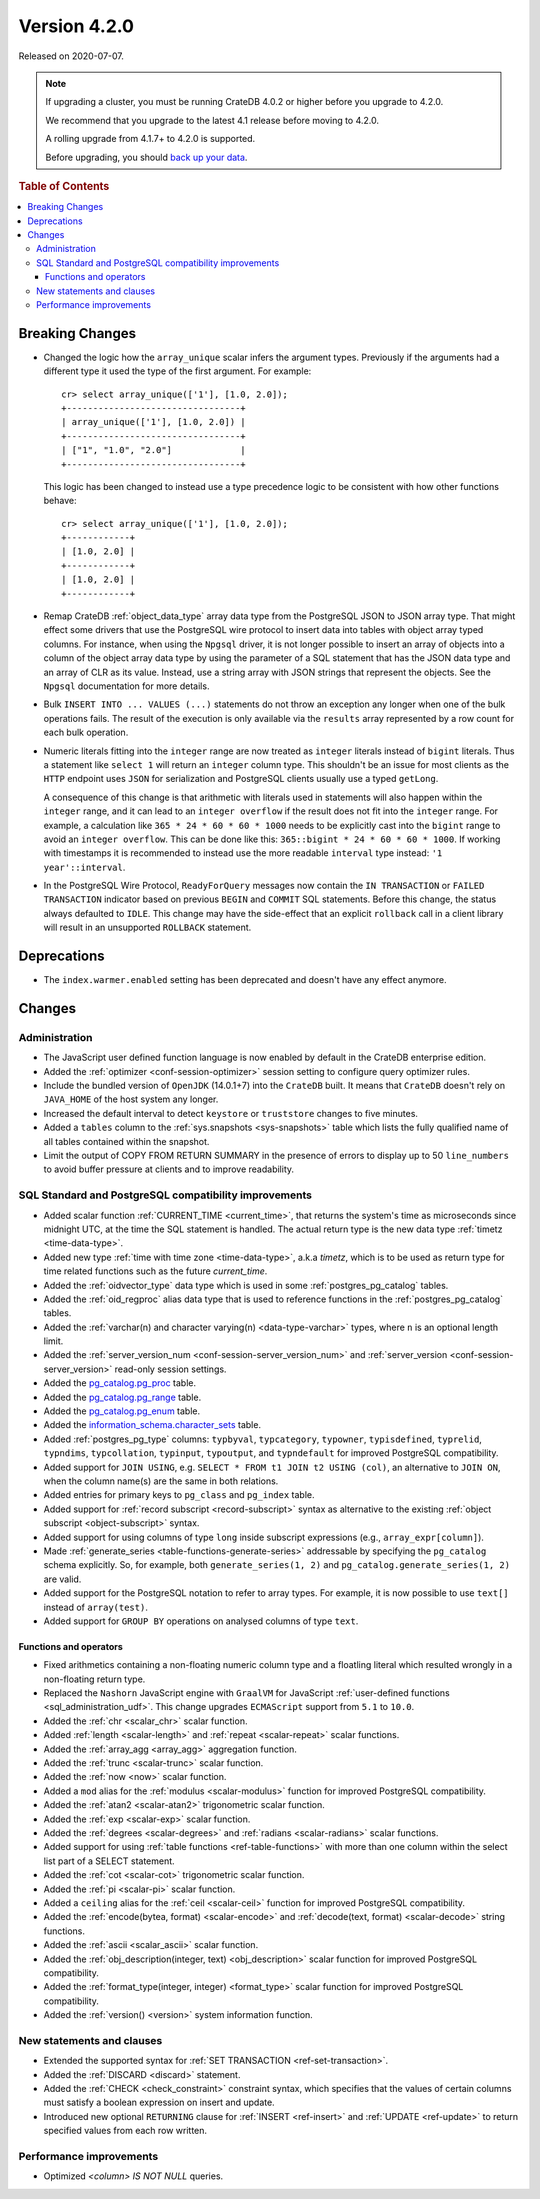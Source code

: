 .. _version_4.2.0:

=============
Version 4.2.0
=============

Released on 2020-07-07.

.. NOTE::

    If upgrading a cluster, you must be running CrateDB 4.0.2 or higher before
    you upgrade to 4.2.0.

    We recommend that you upgrade to the latest 4.1 release before moving to
    4.2.0.

    A rolling upgrade from 4.1.7+ to 4.2.0 is supported.

    Before upgrading, you should `back up your data`_.

.. _back up your data: https://crate.io/a/backing-up-and-restoring-crate/



.. rubric:: Table of Contents

.. contents::
   :local:


Breaking Changes
================

- Changed the logic how the ``array_unique`` scalar infers the argument types.
  Previously if the arguments had a different type it used the type of the
  first argument. For example::

    cr> select array_unique(['1'], [1.0, 2.0]);
    +---------------------------------+
    | array_unique(['1'], [1.0, 2.0]) |
    +---------------------------------+
    | ["1", "1.0", "2.0"]             |
    +---------------------------------+

  This logic has been changed to instead use a type precedence logic to be
  consistent with how other functions behave::

    cr> select array_unique(['1'], [1.0, 2.0]);
    +------------+
    | [1.0, 2.0] |
    +------------+
    | [1.0, 2.0] |
    +------------+

- Remap CrateDB :ref:`object_data_type` array data type from the PostgreSQL
  JSON to JSON array type. That might effect some drivers that use the
  PostgreSQL wire protocol to insert data into tables with object array typed
  columns. For instance,  when using the ``Npgsql`` driver, it is not longer
  possible to insert an array of objects into a column of the object array
  data type by using the parameter of a SQL statement that has the JSON data
  type and an array of CLR as its value. Instead, use a string array with JSON
  strings that represent the objects. See the ``Npgsql`` documentation for
  more details.

- Bulk ``INSERT INTO ... VALUES (...)`` statements do not throw an exception
  any longer when one of the bulk operations fails. The result of the
  execution is only available via the ``results`` array represented by a
  row count for each bulk operation.

- Numeric literals fitting into the ``integer`` range are now treated as
  ``integer`` literals instead of ``bigint`` literals. Thus a statement like
  ``select 1`` will return an ``integer`` column type. This shouldn't be an
  issue for most clients as the ``HTTP`` endpoint uses ``JSON`` for
  serialization and PostgreSQL clients usually use a typed ``getLong``.

  A consequence of this change is that arithmetic with literals used in
  statements will also happen within the ``integer`` range, and it can lead to
  an ``integer overflow`` if the result does not fit into the ``integer``
  range. For example, a calculation like ``365 * 24 * 60 * 60 * 1000`` needs to
  be explicitly cast into the ``bigint`` range to avoid an ``integer
  overflow``. This can be done like this: ``365::bigint * 24 * 60 * 60 *
  1000``. If working with timestamps it is recommended to instead use the more
  readable ``interval`` type instead: ``'1 year'::interval``.

- In the PostgreSQL Wire Protocol, ``ReadyForQuery`` messages now contain the
  ``IN TRANSACTION`` or ``FAILED TRANSACTION`` indicator based on previous
  ``BEGIN`` and ``COMMIT`` SQL statements. Before this change, the status
  always defaulted to ``IDLE``. This change may have the side-effect that an
  explicit ``rollback`` call in a client library will result in an unsupported
  ``ROLLBACK`` statement.

Deprecations
============

- The ``index.warmer.enabled`` setting has been deprecated and doesn't have any
  effect anymore.


Changes
=======


Administration
--------------

- The JavaScript user defined function language is now enabled by default in
  the CrateDB enterprise edition.

- Added the :ref:`optimizer <conf-session-optimizer>` session setting
  to configure query optimizer rules.

- Include the bundled version of ``OpenJDK`` (14.0.1+7) into the ``CrateDB``
  built. It means that ``CrateDB`` doesn't rely on ``JAVA_HOME`` of the host
  system any longer.

- Increased the default interval to detect ``keystore`` or ``truststore``
  changes to five minutes.

- Added a ``tables`` column to the :ref:`sys.snapshots <sys-snapshots>` table
  which lists the fully qualified name of all tables contained within the
  snapshot.

- Limit the output of COPY FROM RETURN SUMMARY in the presence of errors to
  display up to 50 ``line_numbers`` to avoid buffer pressure at clients and
  to improve readability.


SQL Standard and PostgreSQL compatibility improvements
------------------------------------------------------

- Added scalar function :ref:`CURRENT_TIME <current_time>`, that returns
  the system's time as microseconds since midnight UTC, at the time the SQL
  statement is handled. The actual return type is the new data type
  :ref:`timetz <time-data-type>`.

- Added new type :ref:`time with time zone <time-data-type>`, a.k.a `timetz`,
  which is to be used as return type for time related functions such as the
  future `current_time`.

- Added the :ref:`oidvector_type` data type which is used in some
  :ref:`postgres_pg_catalog` tables.

- Added the :ref:`oid_regproc` alias data type that is used to reference
  functions in the :ref:`postgres_pg_catalog` tables.

- Added the :ref:`varchar(n) and character varying(n) <data-type-varchar>`
  types, where ``n`` is an optional length limit.

- Added the :ref:`server_version_num <conf-session-server_version_num>` and
  :ref:`server_version <conf-session-server_version>` read-only session
  settings.

- Added the `pg_catalog.pg_proc <postgres_pg_catalog>`_ table.

- Added the `pg_catalog.pg_range <postgres_pg_catalog>`_ table.

- Added the `pg_catalog.pg_enum <postgres_pg_catalog>`_ table.

- Added the `information_schema.character_sets <character_sets>`_ table.

- Added :ref:`postgres_pg_type` columns: ``typbyval``, ``typcategory``,
  ``typowner``, ``typisdefined``, ``typrelid``, ``typndims``,
  ``typcollation``, ``typinput``, ``typoutput``, and ``typndefault`` for improved
  PostgreSQL compatibility.

- Added support for ``JOIN USING``, e.g. ``SELECT * FROM t1 JOIN t2 USING
  (col)``, an alternative to ``JOIN ON``, when the column name(s) are the same
  in both relations.

- Added entries for primary keys to ``pg_class`` and ``pg_index`` table.

- Added support for :ref:`record subscript <record-subscript>` syntax as
  alternative to the existing :ref:`object subscript <object-subscript>`
  syntax.

- Added support for using columns of type ``long`` inside subscript expressions
  (e.g., ``array_expr[column]``).

- Made :ref:`generate_series <table-functions-generate-series>` addressable by
  specifying the ``pg_catalog`` schema explicitly. So, for example, both
  ``generate_series(1, 2)`` and ``pg_catalog.generate_series(1, 2)`` are valid.

- Added support for the PostgreSQL notation to refer to array types. For
  example, it is now possible to use ``text[]`` instead of ``array(test)``.

- Added support for ``GROUP BY`` operations on analysed columns of type
  ``text``.

Functions and operators
~~~~~~~~~~~~~~~~~~~~~~~

- Fixed arithmetics containing a non-floating numeric column type and a
  floatling literal which resulted wrongly in a non-floating return type.

- Replaced the ``Nashorn`` JavaScript engine with ``GraalVM`` for JavaScript
  :ref:`user-defined functions <sql_administration_udf>`. This change upgrades
  ``ECMAScript`` support from ``5.1`` to ``10.0``.

- Added the :ref:`chr <scalar_chr>` scalar function.

- Added :ref:`length <scalar-length>` and :ref:`repeat <scalar-repeat>`
  scalar functions.

- Added the :ref:`array_agg <array_agg>` aggregation function.

- Added the :ref:`trunc <scalar-trunc>` scalar function.

- Added the :ref:`now <now>` scalar function.

- Added a ``mod`` alias for the :ref:`modulus <scalar-modulus>` function for
  improved PostgreSQL compatibility.

- Added the :ref:`atan2 <scalar-atan2>` trigonometric scalar function.

- Added the :ref:`exp <scalar-exp>` scalar function.

- Added the :ref:`degrees <scalar-degrees>` and :ref:`radians <scalar-radians>`
  scalar functions.

- Added support for using :ref:`table functions <ref-table-functions>` with
  more than one column within the select list part of a SELECT statement.

- Added the :ref:`cot <scalar-cot>` trigonometric scalar function.

- Added the :ref:`pi <scalar-pi>` scalar function.

- Added a ``ceiling`` alias for the :ref:`ceil <scalar-ceil>` function for
  improved PostgreSQL compatibility.

- Added the :ref:`encode(bytea, format) <scalar-encode>` and :ref:`decode(text,
  format) <scalar-decode>` string functions.

- Added the :ref:`ascii <scalar_ascii>` scalar function.

- Added the :ref:`obj_description(integer, text) <obj_description>` scalar
  function for improved PostgreSQL compatibility.

- Added the :ref:`format_type(integer, integer) <format_type>` scalar
  function for improved PostgreSQL compatibility.

- Added the :ref:`version() <version>` system information function.


New statements and clauses
--------------------------

- Extended the supported syntax for :ref:`SET TRANSACTION
  <ref-set-transaction>`.

- Added the :ref:`DISCARD <discard>` statement.

- Added the :ref:`CHECK <check_constraint>` constraint syntax, which specifies
  that the values of certain columns must satisfy a boolean expression on
  insert and update.

- Introduced new optional ``RETURNING`` clause for :ref:`INSERT <ref-insert>`
  and :ref:`UPDATE <ref-update>` to return specified values from each row
  written.

Performance improvements
------------------------

- Optimized `<column> IS NOT NULL` queries.

